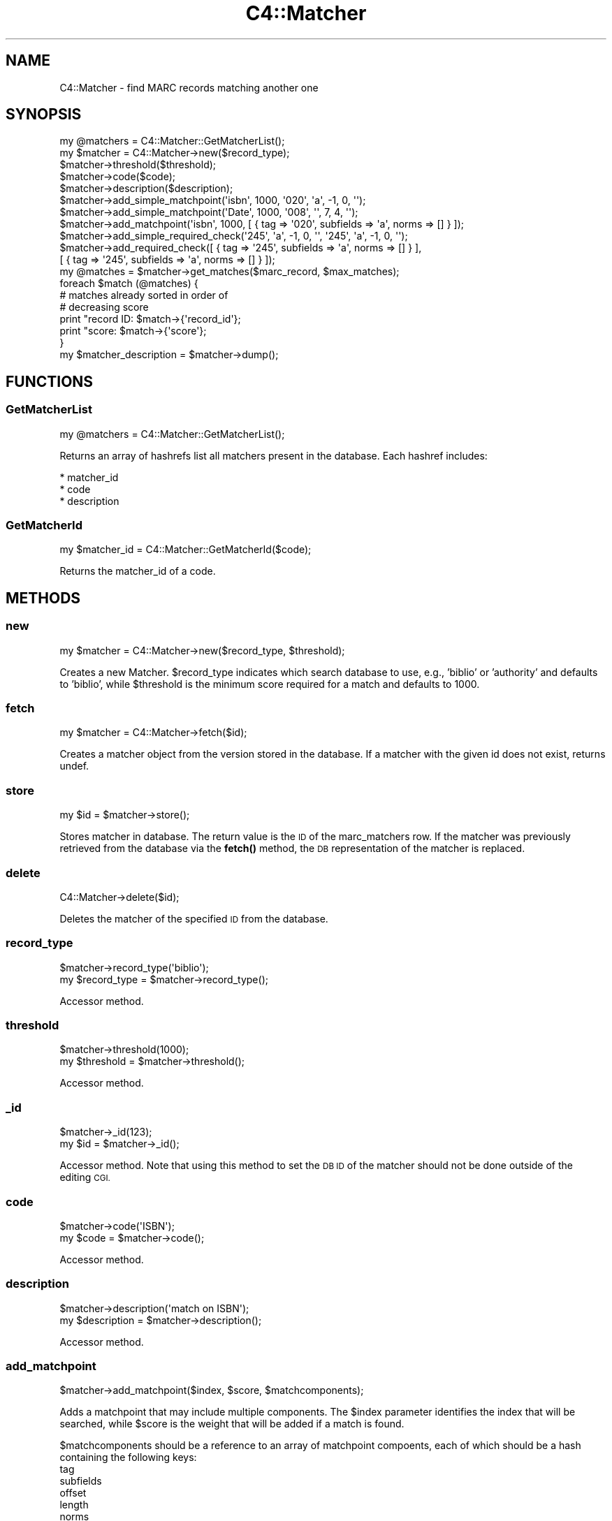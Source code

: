 .\" Automatically generated by Pod::Man 4.14 (Pod::Simple 3.40)
.\"
.\" Standard preamble:
.\" ========================================================================
.de Sp \" Vertical space (when we can't use .PP)
.if t .sp .5v
.if n .sp
..
.de Vb \" Begin verbatim text
.ft CW
.nf
.ne \\$1
..
.de Ve \" End verbatim text
.ft R
.fi
..
.\" Set up some character translations and predefined strings.  \*(-- will
.\" give an unbreakable dash, \*(PI will give pi, \*(L" will give a left
.\" double quote, and \*(R" will give a right double quote.  \*(C+ will
.\" give a nicer C++.  Capital omega is used to do unbreakable dashes and
.\" therefore won't be available.  \*(C` and \*(C' expand to `' in nroff,
.\" nothing in troff, for use with C<>.
.tr \(*W-
.ds C+ C\v'-.1v'\h'-1p'\s-2+\h'-1p'+\s0\v'.1v'\h'-1p'
.ie n \{\
.    ds -- \(*W-
.    ds PI pi
.    if (\n(.H=4u)&(1m=24u) .ds -- \(*W\h'-12u'\(*W\h'-12u'-\" diablo 10 pitch
.    if (\n(.H=4u)&(1m=20u) .ds -- \(*W\h'-12u'\(*W\h'-8u'-\"  diablo 12 pitch
.    ds L" ""
.    ds R" ""
.    ds C` ""
.    ds C' ""
'br\}
.el\{\
.    ds -- \|\(em\|
.    ds PI \(*p
.    ds L" ``
.    ds R" ''
.    ds C`
.    ds C'
'br\}
.\"
.\" Escape single quotes in literal strings from groff's Unicode transform.
.ie \n(.g .ds Aq \(aq
.el       .ds Aq '
.\"
.\" If the F register is >0, we'll generate index entries on stderr for
.\" titles (.TH), headers (.SH), subsections (.SS), items (.Ip), and index
.\" entries marked with X<> in POD.  Of course, you'll have to process the
.\" output yourself in some meaningful fashion.
.\"
.\" Avoid warning from groff about undefined register 'F'.
.de IX
..
.nr rF 0
.if \n(.g .if rF .nr rF 1
.if (\n(rF:(\n(.g==0)) \{\
.    if \nF \{\
.        de IX
.        tm Index:\\$1\t\\n%\t"\\$2"
..
.        if !\nF==2 \{\
.            nr % 0
.            nr F 2
.        \}
.    \}
.\}
.rr rF
.\" ========================================================================
.\"
.IX Title "C4::Matcher 3pm"
.TH C4::Matcher 3pm "2025-09-25" "perl v5.32.1" "User Contributed Perl Documentation"
.\" For nroff, turn off justification.  Always turn off hyphenation; it makes
.\" way too many mistakes in technical documents.
.if n .ad l
.nh
.SH "NAME"
C4::Matcher \- find MARC records matching another one
.SH "SYNOPSIS"
.IX Header "SYNOPSIS"
.Vb 1
\&  my @matchers = C4::Matcher::GetMatcherList();
\&
\&  my $matcher = C4::Matcher\->new($record_type);
\&  $matcher\->threshold($threshold);
\&  $matcher\->code($code);
\&  $matcher\->description($description);
\&
\&  $matcher\->add_simple_matchpoint(\*(Aqisbn\*(Aq, 1000, \*(Aq020\*(Aq, \*(Aqa\*(Aq, \-1, 0, \*(Aq\*(Aq);
\&  $matcher\->add_simple_matchpoint(\*(AqDate\*(Aq, 1000, \*(Aq008\*(Aq, \*(Aq\*(Aq, 7, 4, \*(Aq\*(Aq);
\&  $matcher\->add_matchpoint(\*(Aqisbn\*(Aq, 1000, [ { tag => \*(Aq020\*(Aq, subfields => \*(Aqa\*(Aq, norms => [] } ]);
\&
\&  $matcher\->add_simple_required_check(\*(Aq245\*(Aq, \*(Aqa\*(Aq, \-1, 0, \*(Aq\*(Aq, \*(Aq245\*(Aq, \*(Aqa\*(Aq, \-1, 0, \*(Aq\*(Aq);
\&  $matcher\->add_required_check([ { tag => \*(Aq245\*(Aq, subfields => \*(Aqa\*(Aq, norms => [] } ],
\&                               [ { tag => \*(Aq245\*(Aq, subfields => \*(Aqa\*(Aq, norms => [] } ]);
\&
\&  my @matches = $matcher\->get_matches($marc_record, $max_matches);
\&
\&  foreach $match (@matches) {
\&
\&      # matches already sorted in order of
\&      # decreasing score
\&      print "record ID: $match\->{\*(Aqrecord_id\*(Aq};
\&      print "score:     $match\->{\*(Aqscore\*(Aq};
\&
\&  }
\&
\&  my $matcher_description = $matcher\->dump();
.Ve
.SH "FUNCTIONS"
.IX Header "FUNCTIONS"
.SS "GetMatcherList"
.IX Subsection "GetMatcherList"
.Vb 1
\&  my @matchers = C4::Matcher::GetMatcherList();
.Ve
.PP
Returns an array of hashrefs list all matchers
present in the database.  Each hashref includes:
.PP
.Vb 3
\& * matcher_id
\& * code
\& * description
.Ve
.SS "GetMatcherId"
.IX Subsection "GetMatcherId"
.Vb 1
\&  my $matcher_id = C4::Matcher::GetMatcherId($code);
.Ve
.PP
Returns the matcher_id of a code.
.SH "METHODS"
.IX Header "METHODS"
.SS "new"
.IX Subsection "new"
.Vb 1
\&  my $matcher = C4::Matcher\->new($record_type, $threshold);
.Ve
.PP
Creates a new Matcher.  \f(CW$record_type\fR indicates which search
database to use, e.g., 'biblio' or 'authority' and defaults to
\&'biblio', while \f(CW$threshold\fR is the minimum score required for a match
and defaults to 1000.
.SS "fetch"
.IX Subsection "fetch"
.Vb 1
\&  my $matcher = C4::Matcher\->fetch($id);
.Ve
.PP
Creates a matcher object from the version stored
in the database.  If a matcher with the given
id does not exist, returns undef.
.SS "store"
.IX Subsection "store"
.Vb 1
\&  my $id = $matcher\->store();
.Ve
.PP
Stores matcher in database.  The return value is the \s-1ID\s0 
of the marc_matchers row.  If the matcher was 
previously retrieved from the database via the \fBfetch()\fR
method, the \s-1DB\s0 representation of the matcher
is replaced.
.SS "delete"
.IX Subsection "delete"
.Vb 1
\&  C4::Matcher\->delete($id);
.Ve
.PP
Deletes the matcher of the specified \s-1ID\s0
from the database.
.SS "record_type"
.IX Subsection "record_type"
.Vb 2
\&  $matcher\->record_type(\*(Aqbiblio\*(Aq);
\&  my $record_type = $matcher\->record_type();
.Ve
.PP
Accessor method.
.SS "threshold"
.IX Subsection "threshold"
.Vb 2
\&  $matcher\->threshold(1000);
\&  my $threshold = $matcher\->threshold();
.Ve
.PP
Accessor method.
.SS "_id"
.IX Subsection "_id"
.Vb 2
\&  $matcher\->_id(123);
\&  my $id = $matcher\->_id();
.Ve
.PP
Accessor method.  Note that using this method
to set the \s-1DB ID\s0 of the matcher should not be
done outside of the editing \s-1CGI.\s0
.SS "code"
.IX Subsection "code"
.Vb 2
\&  $matcher\->code(\*(AqISBN\*(Aq);
\&  my $code = $matcher\->code();
.Ve
.PP
Accessor method.
.SS "description"
.IX Subsection "description"
.Vb 2
\&  $matcher\->description(\*(Aqmatch on ISBN\*(Aq);
\&  my $description = $matcher\->description();
.Ve
.PP
Accessor method.
.SS "add_matchpoint"
.IX Subsection "add_matchpoint"
.Vb 1
\&  $matcher\->add_matchpoint($index, $score, $matchcomponents);
.Ve
.PP
Adds a matchpoint that may include multiple components.  The \f(CW$index\fR
parameter identifies the index that will be searched, while \f(CW$score\fR
is the weight that will be added if a match is found.
.PP
\&\f(CW$matchcomponents\fR should be a reference to an array of matchpoint
compoents, each of which should be a hash containing the following 
keys:
    tag
    subfields
    offset
    length
    norms
.PP
The normalization_rules value should in turn be a reference to an
array, each element of which should be a reference to a 
normalization subroutine (under C4::Normalize) to be applied
to the source string.
.SS "add_simple_matchpoint"
.IX Subsection "add_simple_matchpoint"
.Vb 3
\&  $matcher\->add_simple_matchpoint($index, $score, $source_tag,
\&                            $source_subfields, $source_offset, 
\&                            $source_length, $source_normalizer);
.Ve
.PP
Adds a simple matchpoint rule \*(-- after composing a key based on the source tag and subfields,
normalized per the normalization fuction, search the index.  All records retrieved
will receive the assigned score.
.SS "add_required_check"
.IX Subsection "add_required_check"
.Vb 1
\&  $match\->add_required_check($source_matchpoint, $target_matchpoint);
.Ve
.PP
Adds a required check definition.  A required check means that in 
order for a match to be considered valid, the key derived from the
source (incoming) record must match the key derived from the target
(already in \s-1DB\s0) record.
.PP
Unlike a regular matchpoint, only the first repeat of each tag 
in the source and target match criteria are considered.
.PP
A typical example of a required check would be verifying that the
titles and publication dates match.
.PP
\&\f(CW$source_matchpoint\fR and \f(CW$target_matchpoint\fR are each a reference to
an array of hashes, where each hash follows the same definition
as the matchpoint component specification in add_matchpoint, i.e.,
.PP
.Vb 5
\&    tag
\&    subfields
\&    offset
\&    length
\&    norms
.Ve
.PP
The normalization_rules value should in turn be a reference to an
array, each element of which should be a reference to a 
normalization subroutine (under C4::Normalize) to be applied
to the source string.
.SS "add_simple_required_check"
.IX Subsection "add_simple_required_check"
.Vb 4
\&  $matcher\->add_simple_required_check($source_tag, $source_subfields,
\&                $source_offset, $source_length, $source_normalizer, 
\&                $target_tag, $target_subfields, $target_offset, 
\&                $target_length, $target_normalizer);
.Ve
.PP
Adds a required check, which requires that the normalized keys made from the source and targets
must match for a match to be considered valid.
.SS "get_matches"
.IX Subsection "get_matches"
.Vb 7
\&  my @matches = $matcher\->get_matches($marc_record, $max_matches);
\&  foreach $match (@matches) {
\&      # matches already sorted in order of
\&      # decreasing score
\&      print "record ID: $match\->{\*(Aqrecord_id\*(Aq};
\&      print "score:     $match\->{\*(Aqscore\*(Aq};
\&  }
.Ve
.PP
Identifies all of the records matching the given \s-1MARC\s0 record.  For a record already 
in the database to be considered a match, it must meet the following criteria:
.IP "1. Total score from its matching field must exceed the supplied threshold." 2
.IX Item "1. Total score from its matching field must exceed the supplied threshold."
.PD 0
.IP "2. It must pass all required checks." 2
.IX Item "2. It must pass all required checks."
.PD
.PP
Only the top \f(CW$max_matches\fR matches are returned.  The returned array is sorted
in order of decreasing score, i.e., the best match is first.
.SS "dump"
.IX Subsection "dump"
.Vb 1
\&  $description = $matcher\->dump();
.Ve
.PP
Returns a reference to a structure containing all of the information
in the matcher object.  This is mainly a convenience method to
aid setting up a \s-1HTML\s0 editing form.
.SH "AUTHOR"
.IX Header "AUTHOR"
Koha Development Team <http://koha\-community.org/>
.PP
Galen Charlton <galen.charlton@liblime.com>
